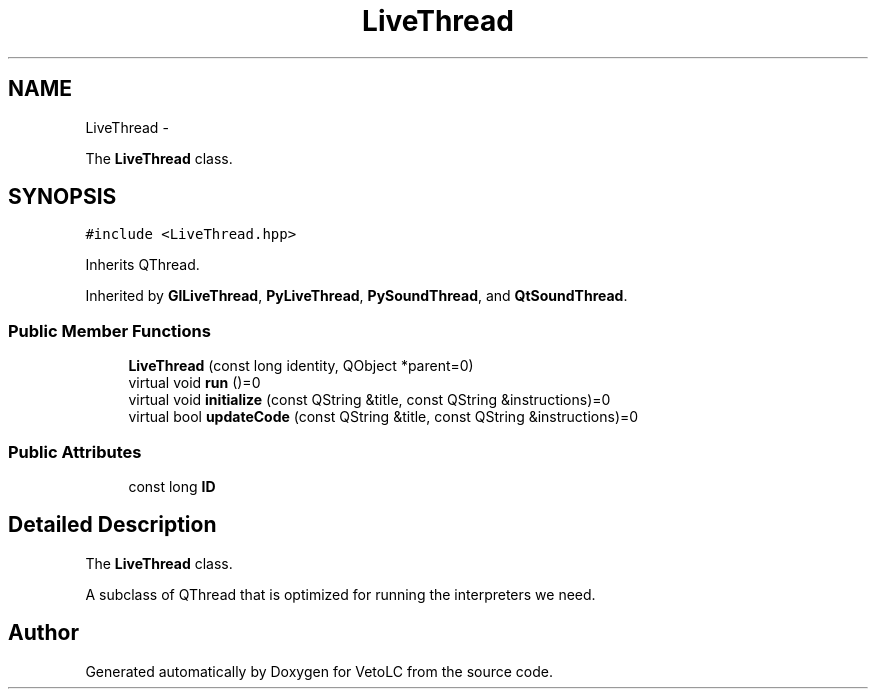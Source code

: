 .TH "LiveThread" 3 "Sun Nov 23 2014" "Version 0.4.0" "VetoLC" \" -*- nroff -*-
.ad l
.nh
.SH NAME
LiveThread \- 
.PP
The \fBLiveThread\fP class\&.  

.SH SYNOPSIS
.br
.PP
.PP
\fC#include <LiveThread\&.hpp>\fP
.PP
Inherits QThread\&.
.PP
Inherited by \fBGlLiveThread\fP, \fBPyLiveThread\fP, \fBPySoundThread\fP, and \fBQtSoundThread\fP\&.
.SS "Public Member Functions"

.in +1c
.ti -1c
.RI "\fBLiveThread\fP (const long identity, QObject *parent=0)"
.br
.ti -1c
.RI "virtual void \fBrun\fP ()=0"
.br
.ti -1c
.RI "virtual void \fBinitialize\fP (const QString &title, const QString &instructions)=0"
.br
.ti -1c
.RI "virtual bool \fBupdateCode\fP (const QString &title, const QString &instructions)=0"
.br
.in -1c
.SS "Public Attributes"

.in +1c
.ti -1c
.RI "const long \fBID\fP"
.br
.in -1c
.SH "Detailed Description"
.PP 
The \fBLiveThread\fP class\&. 

A subclass of QThread that is optimized for running the interpreters we need\&. 

.SH "Author"
.PP 
Generated automatically by Doxygen for VetoLC from the source code\&.
